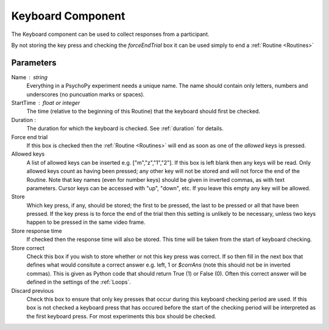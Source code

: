 .. _keyboard:

Keyboard Component
-------------------------------

The Keyboard component can be used to collect responses from a participant. 

By not storing the key press and checking the `forceEndTrial` box it can be used simply to end a :ref:`Routine <Routines>`

Parameters
~~~~~~~~~~~~~~

Name : string
    Everything in a PsychoPy experiment needs a unique name. The name should contain only letters, numbers and underscores (no puncuation marks or spaces).

StartTime : float or integer
    The time (relative to the beginning of this Routine) that the keyboard should first be checked.

Duration : 
    The duration for which the keyboard is checked. See :ref:`duration` for details.

Force end trial
    If this box is checked then the :ref:`Routine <Routines>` will end as soon as one of the `allowed` keys is pressed.
	
Allowed keys
    A list of allowed keys can be inserted e.g. ["m","z","1","2"]. If this box is left blank then any keys will be read. Only allowed keys count as having been pressed; any other key will not be stored and will not force the end of the Routine. Note that key names (even for number keys) should be given in inverted commas, as with text parameters. Cursor keys can be accessed with "up", "down", etc. If you leave this empty any key will be allowed.

Store
    Which key press, if any, should be stored; the first to be pressed, the last to be pressed or all that have been pressed. If the key press is to force the end of the trial then this setting is unlikely to be necessary, unless two keys happen to be pressed in the same video frame.

Store response time
    If checked then the response time will also be stored. This time will be taken from the start of keyboard checking.
	
Store correct
    Check this box if you wish to store whether or not this key press was correct. If so then fill in the next box that defines what would consitute a correct answer e.g. left, 1 or `$corrAns` (note this should not be in inverted commas). This is given as Python code that should return True (1) or False (0). Often this correct answer will be defined in the settings of the :ref:`Loops`.
	
Discard previous
	Check this box to ensure that only key presses that occur during this keyboard checking period are used. If this box is not checked a keyboard press that has occured before the start of the checking period will be interpreted as the first keyboard press. For most experiments this box should be checked.
        
.. seealso::
	
	API reference for :mod:`~psychopy.event`
     